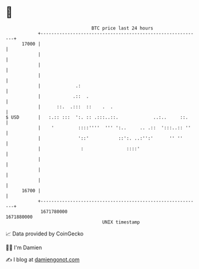 * 👋

#+begin_example
                                   BTC price last 24 hours                    
               +------------------------------------------------------------+ 
         17000 |                                                            | 
               |                                                            | 
               |                                                            | 
               |                                                            | 
               |             .:                                             | 
               |            .::  .                                          | 
               |      ::.  .:::  ::    .  .                                 | 
   $ USD       |   :.:: :::  ':. :: .:::..::.             ..:..     ::.     | 
               |    '         ::::''''  ''' ':..     .. .::  ':::..:: ''    | 
               |              '::'           ::':. ..:'':'      '' ''       | 
               |               :                ::::'                       | 
               |                                                            | 
               |                                                            | 
               |                                                            | 
         16700 |                                                            | 
               +------------------------------------------------------------+ 
                1671780000                                        1671880000  
                                       UNIX timestamp                         
#+end_example
📈 Data provided by CoinGecko

🧑‍💻 I'm Damien

✍️ I blog at [[https://www.damiengonot.com][damiengonot.com]]

